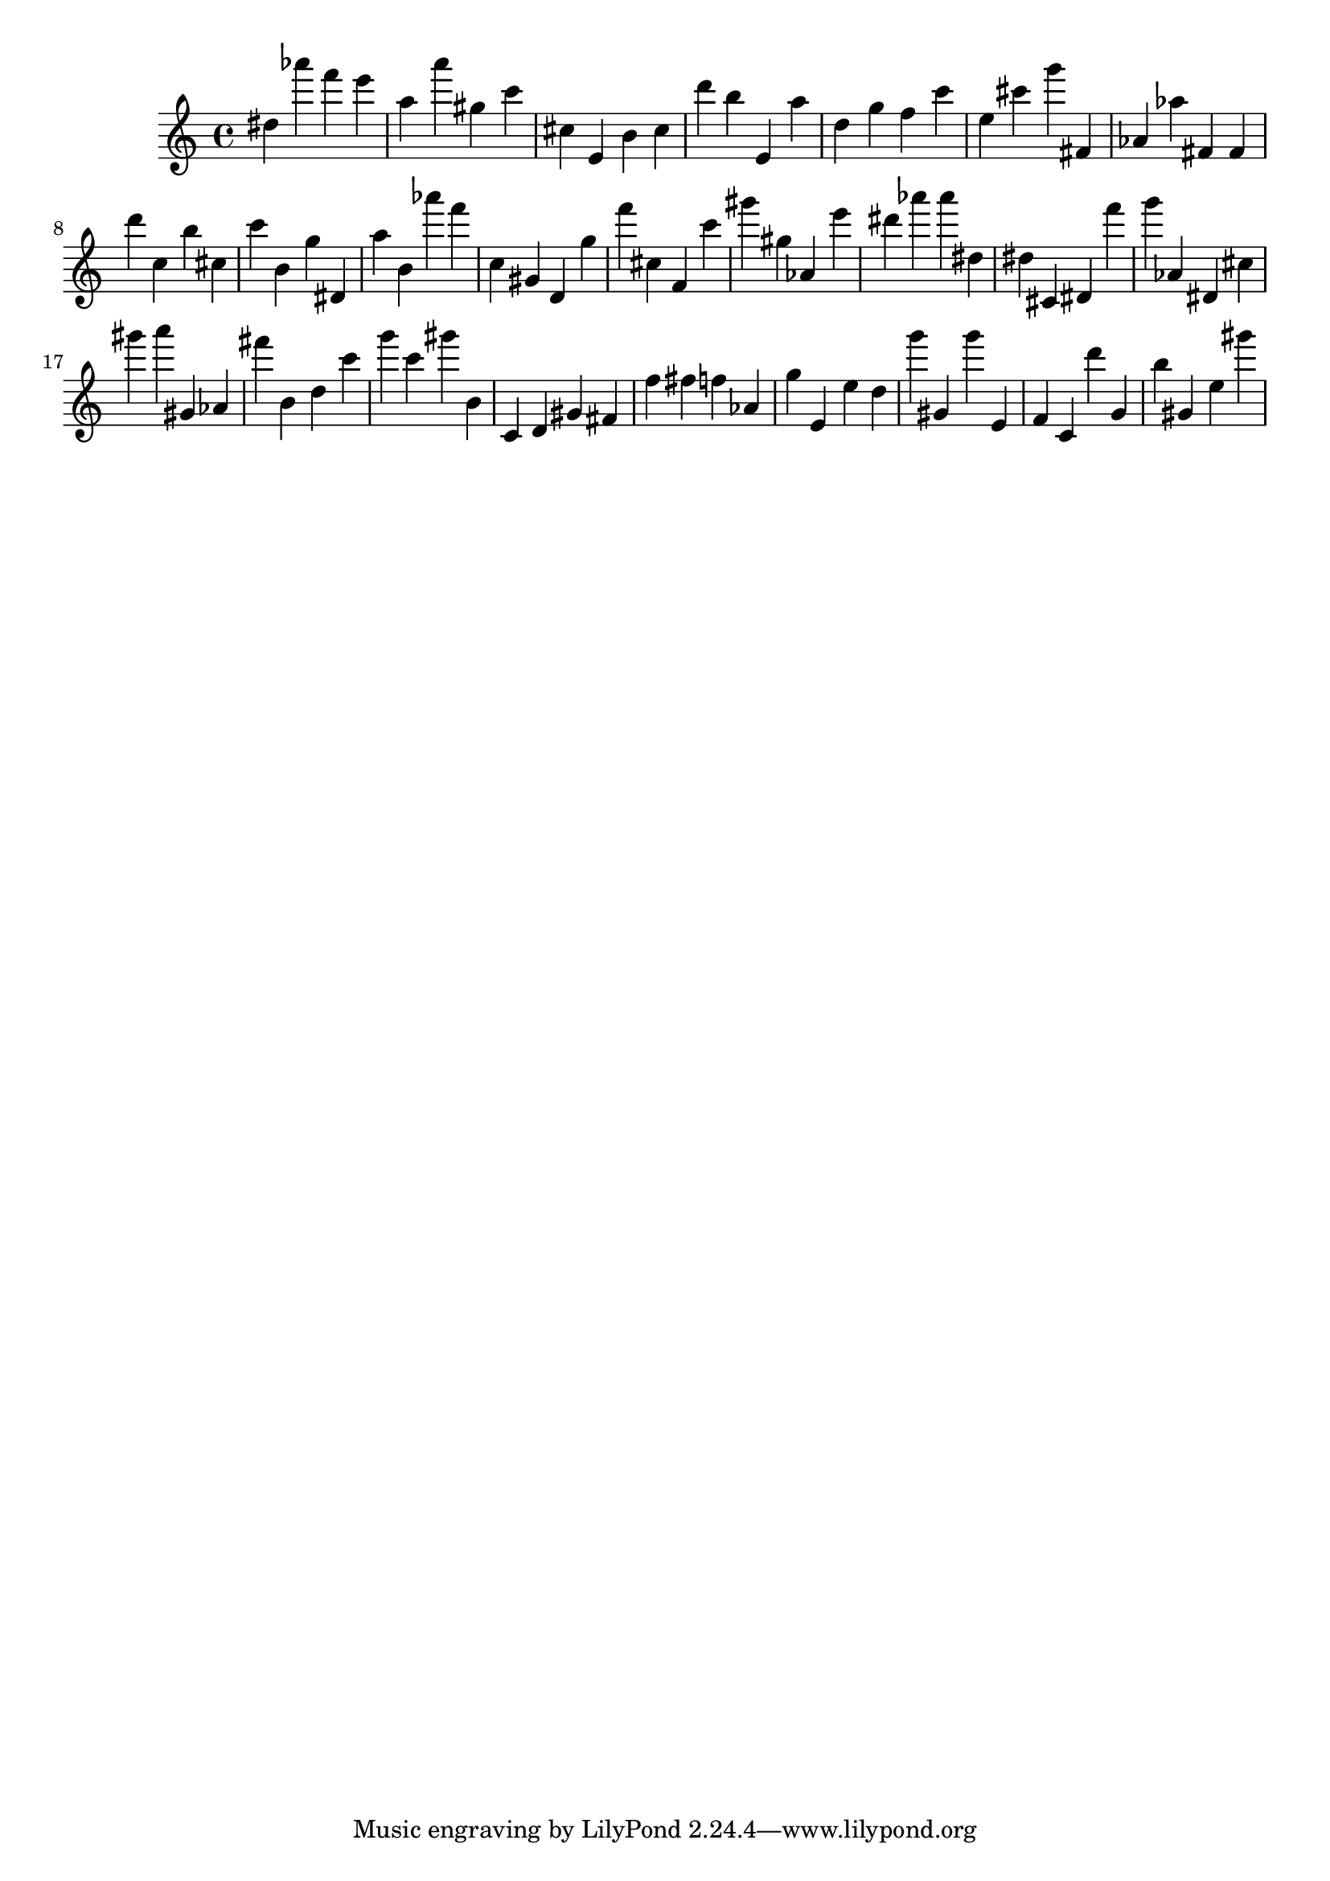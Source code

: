 \version "2.18.2"

\score {

{

\clef treble
dis'' as''' f''' e''' a'' a''' gis'' c''' cis'' e' b' cis'' d''' b'' e' a'' d'' g'' f'' c''' e'' cis''' g''' fis' as' as'' fis' fis' d''' c'' b'' cis'' c''' b' g'' dis' a'' b' as''' f''' c'' gis' d' g'' f''' cis'' f' c''' gis''' gis'' as' e''' dis''' as''' as''' dis'' dis'' cis' dis' f''' g''' as' dis' cis'' gis''' a''' gis' as' fis''' b' d'' c''' g''' c''' gis''' b' c' d' gis' fis' f'' fis'' f'' as' g'' e' e'' d'' g''' gis' g''' e' f' c' d''' g' b'' gis' e'' gis''' 
}

 \midi { }
 \layout { }
}